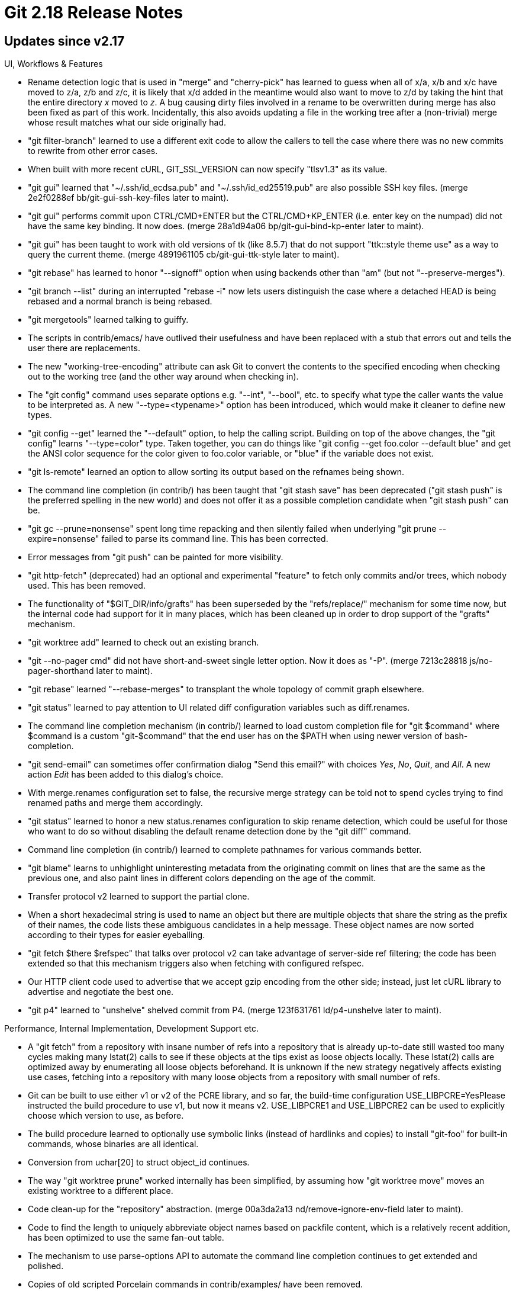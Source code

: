 Git 2.18 Release Notes
======================

Updates since v2.17
-------------------

UI, Workflows & Features

 * Rename detection logic that is used in "merge" and "cherry-pick" has
   learned to guess when all of x/a, x/b and x/c have moved to z/a,
   z/b and z/c, it is likely that x/d added in the meantime would also
   want to move to z/d by taking the hint that the entire directory
   'x' moved to 'z'.  A bug causing dirty files involved in a rename
   to be overwritten during merge has also been fixed as part of this
   work.  Incidentally, this also avoids updating a file in the
   working tree after a (non-trivial) merge whose result matches what
   our side originally had.

 * "git filter-branch" learned to use a different exit code to allow
   the callers to tell the case where there was no new commits to
   rewrite from other error cases.

 * When built with more recent cURL, GIT_SSL_VERSION can now specify
   "tlsv1.3" as its value.

 * "git gui" learned that "~/.ssh/id_ecdsa.pub" and
   "~/.ssh/id_ed25519.pub" are also possible SSH key files.
   (merge 2e2f0288ef bb/git-gui-ssh-key-files later to maint).

 * "git gui" performs commit upon CTRL/CMD+ENTER but the
   CTRL/CMD+KP_ENTER (i.e. enter key on the numpad) did not have the
   same key binding.  It now does.
   (merge 28a1d94a06 bp/git-gui-bind-kp-enter later to maint).

 * "git gui" has been taught to work with old versions of tk (like
   8.5.7) that do not support "ttk::style theme use" as a way to query
   the current theme.
   (merge 4891961105 cb/git-gui-ttk-style later to maint).

 * "git rebase" has learned to honor "--signoff" option when using
   backends other than "am" (but not "--preserve-merges").

 * "git branch --list" during an interrupted "rebase -i" now lets
   users distinguish the case where a detached HEAD is being rebased
   and a normal branch is being rebased.

 * "git mergetools" learned talking to guiffy.

 * The scripts in contrib/emacs/ have outlived their usefulness and
   have been replaced with a stub that errors out and tells the user
   there are replacements.

 * The new "working-tree-encoding" attribute can ask Git to convert the
   contents to the specified encoding when checking out to the working
   tree (and the other way around when checking in).

 * The "git config" command uses separate options e.g. "--int",
   "--bool", etc. to specify what type the caller wants the value to
   be interpreted as.  A new "--type=<typename>" option has been
   introduced, which would make it cleaner to define new types.

 * "git config --get" learned the "--default" option, to help the
   calling script.  Building on top of the above changes, the
   "git config" learns "--type=color" type.  Taken together, you can
   do things like "git config --get foo.color --default blue" and get
   the ANSI color sequence for the color given to foo.color variable,
   or "blue" if the variable does not exist.

 * "git ls-remote" learned an option to allow sorting its output based
   on the refnames being shown.

 * The command line completion (in contrib/) has been taught that "git
   stash save" has been deprecated ("git stash push" is the preferred
   spelling in the new world) and does not offer it as a possible
   completion candidate when "git stash push" can be.

 * "git gc --prune=nonsense" spent long time repacking and then
   silently failed when underlying "git prune --expire=nonsense"
   failed to parse its command line.  This has been corrected.

 * Error messages from "git push" can be painted for more visibility.

 * "git http-fetch" (deprecated) had an optional and experimental
   "feature" to fetch only commits and/or trees, which nobody used.
   This has been removed.

 * The functionality of "$GIT_DIR/info/grafts" has been superseded by
   the "refs/replace/" mechanism for some time now, but the internal
   code had support for it in many places, which has been cleaned up
   in order to drop support of the "grafts" mechanism.

 * "git worktree add" learned to check out an existing branch.

 * "git --no-pager cmd" did not have short-and-sweet single letter
   option. Now it does as "-P".
   (merge 7213c28818 js/no-pager-shorthand later to maint).

 * "git rebase" learned "--rebase-merges" to transplant the whole
   topology of commit graph elsewhere.

 * "git status" learned to pay attention to UI related diff
   configuration variables such as diff.renames.

 * The command line completion mechanism (in contrib/) learned to load
   custom completion file for "git $command" where $command is a
   custom "git-$command" that the end user has on the $PATH when using
   newer version of bash-completion.

 * "git send-email" can sometimes offer confirmation dialog "Send this
   email?" with choices 'Yes', 'No', 'Quit', and 'All'.  A new action
   'Edit' has been added to this dialog's choice.

 * With merge.renames configuration set to false, the recursive merge
   strategy can be told not to spend cycles trying to find renamed
   paths and merge them accordingly.

 * "git status" learned to honor a new status.renames configuration to
   skip rename detection, which could be useful for those who want to
   do so without disabling the default rename detection done by the
   "git diff" command.

 * Command line completion (in contrib/) learned to complete pathnames
   for various commands better.

 * "git blame" learns to unhighlight uninteresting metadata from the
   originating commit on lines that are the same as the previous one,
   and also paint lines in different colors depending on the age of
   the commit.

 * Transfer protocol v2 learned to support the partial clone.

 * When a short hexadecimal string is used to name an object but there
   are multiple objects that share the string as the prefix of their
   names, the code lists these ambiguous candidates in a help message.
   These object names are now sorted according to their types for
   easier eyeballing.

 * "git fetch $there $refspec" that talks over protocol v2 can take
   advantage of server-side ref filtering; the code has been extended
   so that this mechanism triggers also when fetching with configured
   refspec.

 * Our HTTP client code used to advertise that we accept gzip encoding
   from the other side; instead, just let cURL library to advertise
   and negotiate the best one.

 * "git p4" learned to "unshelve" shelved commit from P4.
   (merge 123f631761 ld/p4-unshelve later to maint).


Performance, Internal Implementation, Development Support etc.

 * A "git fetch" from a repository with insane number of refs into a
   repository that is already up-to-date still wasted too many cycles
   making many lstat(2) calls to see if these objects at the tips
   exist as loose objects locally.  These lstat(2) calls are optimized
   away by enumerating all loose objects beforehand.
   It is unknown if the new strategy negatively affects existing use
   cases, fetching into a repository with many loose objects from a
   repository with small number of refs.

 * Git can be built to use either v1 or v2 of the PCRE library, and so
   far, the build-time configuration USE_LIBPCRE=YesPlease instructed
   the build procedure to use v1, but now it means v2.  USE_LIBPCRE1
   and USE_LIBPCRE2 can be used to explicitly choose which version to
   use, as before.

 * The build procedure learned to optionally use symbolic links
   (instead of hardlinks and copies) to install "git-foo" for built-in
   commands, whose binaries are all identical.

 * Conversion from uchar[20] to struct object_id continues.

 * The way "git worktree prune" worked internally has been simplified,
   by assuming how "git worktree move" moves an existing worktree to a
   different place.

 * Code clean-up for the "repository" abstraction.
   (merge 00a3da2a13 nd/remove-ignore-env-field later to maint).

 * Code to find the length to uniquely abbreviate object names based
   on packfile content, which is a relatively recent addition, has been
   optimized to use the same fan-out table.

 * The mechanism to use parse-options API to automate the command line
   completion continues to get extended and polished.

 * Copies of old scripted Porcelain commands in contrib/examples/ have
   been removed.

 * Some tests that rely on the exact hardcoded values of object names
   have been updated in preparation for hash function migration.

 * Perf-test update.

 * Test helper update.

 * The effort continues to refactor the internal global data structure
   to make it possible to open multiple repositories, work with and
   then close them,

 * Small test-helper programs have been consolidated into a single
   binary.

 * API clean-up around ref-filter code.

 * Shell completion (in contrib) that gives list of paths have been
   optimized somewhat.

 * The index file is updated to record the fsmonitor section after a
   full scan was made, to avoid wasting the effort that has already
   spent.

 * Performance measuring framework in t/perf learned to help bisecting
   performance regressions.

 * Some multi-word source filenames are being renamed to separate
   words with dashes instead of underscores.

 * An reusable "memory pool" implementation has been extracted from
   fast-import.c, which in turn has become the first user of the
   mem-pool API.

 * A build-time option has been added to allow Git to be told to refer
   to its associated files relative to the main binary, in the same
   way that has been possible on Windows for quite some time, for
   Linux, BSDs and Darwin.

 * Precompute and store information necessary for ancestry traversal
   in a separate file to optimize graph walking.

 * The effort to pass the repository in-core structure throughout the
   API continues.  This round deals with the code that implements the
   refs/replace/ mechanism.

 * The build procedure "make DEVELOPER=YesPlease" learned to enable a
   bit more warning options depending on the compiler used to help
   developers more.  There also is "make DEVOPTS=tokens" knob
   available now, for those who want to help fixing warnings we
   usually ignore, for example.

 * A new version of the transport protocol is being worked on.

 * The code to interface to GPG has been restructured somewhat to make
   it cleaner to integrate with other types of signature systems later.

 * The code has been taught to use the duplicated information stored
   in the commit-graph file to learn the tree object name for a commit
   to avoid opening and parsing the commit object when it makes sense
   to do so.

 * "git gc" in a large repository takes a lot of time as it considers
   to repack all objects into one pack by default.  The command has
   been taught to pretend as if the largest existing packfile is
   marked with ".keep" so that it is left untouched while objects in
   other packs and loose ones are repacked.

 * The transport protocol v2 is getting updated further.

 * The codepath around object-info API has been taught to take the
   repository object (which in turn tells the API which object store
   the objects are to be located).

 * "git pack-objects" needs to allocate tons of "struct object_entry"
   while doing its work, and shrinking its size helps the performance
   quite a bit.

 * The implementation of "git rebase -i --root" has been updated to use
   the sequencer machinery more.

 * Developer support update, by using BUG() macro instead of die() to
   mark codepaths that should not happen more clearly.

 * Developer support.  Use newer GCC on one of the builds done at
   TravisCI.org to get more warnings and errors diagnosed.

 * Conversion from uchar[20] to struct object_id continues.

 * By code restructuring of submodule merge in merge-recursive,
   informational messages from the codepath are now given using the
   same mechanism as other output, and honor the merge.verbosity
   configuration.  The code also learned to give a few new messages
   when a submodule three-way merge resolves cleanly when one side
   records a descendant of the commit chosen by the other side.

 * Avoid unchecked snprintf() to make future code auditing easier.
   (merge ac4896f007 jk/snprintf-truncation later to maint).

 * Many tests hardcode the raw object names, which would change once
   we migrate away from SHA-1.  While some of them must test against
   exact object names, most of them do not have to use hardcoded
   constants in the test.  The latter kind of tests have been updated
   to test the moral equivalent of the original without hardcoding the
   actual object names.

 * The list of commands with their various attributes were spread
   across a few places in the build procedure, but it now is getting a
   bit more consolidated to allow more automation.

 * Quite a many tests assumed that newly created refs are made as
   loose refs using the files backend, which have been updated to use
   proper plumbing like rev-parse and update-ref, to avoid breakage
   once we start using different ref backends.


Also contains various documentation updates and code clean-ups.


Fixes since v2.17
-----------------

 * "git shortlog cruft" aborted with a BUG message when run outside a
   Git repository.  The command has been taught to complain about
   extra and unwanted arguments on its command line instead in such a
   case.
   (merge 4aa0161e83 ma/shortlog-revparse later to maint).

 * "git stash push -u -- <pathspec>" gave an unnecessary and confusing
   error message when there was no tracked files that match the
   <pathspec>, which has been fixed.
   (merge 353278687e tg/stash-untracked-with-pathspec-fix later to maint).

 * "git tag --contains no-such-commit" gave a full list of options
   after giving an error message.
   (merge 3bb0923f06 ps/contains-id-error-message later to maint).

 * "diff-highlight" filter (in contrib/) learned to understand "git log
   --graph" output better.
   (merge 4551fbba14 jk/diff-highlight-graph-fix later to maint).

 * when refs that do not point at committish are given, "git
   filter-branch" gave a misleading error messages.  This has been
   corrected.
   (merge f78ab355e7 yk/filter-branch-non-committish-refs later to maint).

 * "git submodule status" misbehaved on a submodule that has been
   removed from the working tree.
   (merge 74b6bda32f rs/status-with-removed-submodule later to maint).

 * When credential helper exits very quickly without reading its
   input, it used to cause Git to die with SIGPIPE, which has been
   fixed.
   (merge a0d51e8d0e eb/cred-helper-ignore-sigpipe later to maint).

 * "git rebase --keep-empty" still removed an empty commit if the
   other side contained an empty commit (due to the "does an
   equivalent patch exist already?" check), which has been corrected.
   (merge 3d946165e1 pw/rebase-keep-empty-fixes later to maint).

 * Some codepaths, including the refs API, get and keep relative
   paths, that go out of sync when the process does chdir(2).  The
   chdir-notify API is introduced to let these codepaths adjust these
   cached paths to the new current directory.
   (merge fb9c2d2703 jk/relative-directory-fix later to maint).

 * "cd sub/dir && git commit ../path" ought to record the changes to
   the file "sub/path", but this regressed long time ago.
   (merge 86238e07ef bw/commit-partial-from-subdirectory-fix later to maint).

 * Recent introduction of "--log-destination" option to "git daemon"
   did not work well when the daemon was run under "--inetd" mode.
   (merge e67d906d73 lw/daemon-log-destination later to maint).

 * Small fix to the autoconf build procedure.
   (merge 249482daf0 es/fread-reads-dir-autoconf-fix later to maint).

 * Fix an unexploitable (because the oversized contents are not under
   attacker's control) buffer overflow.
   (merge d8579accfa bp/fsmonitor-bufsize-fix later to maint).

 * Recent simplification of build procedure forgot a bit of tweak to
   the build procedure of contrib/mw-to-git/
   (merge d8698987f3 ab/simplify-perl-makefile later to maint).

 * Moving a submodule that itself has submodule in it with "git mv"
   forgot to make necessary adjustment to the nested sub-submodules;
   now the codepath learned to recurse into the submodules.

 * "git config --unset a.b", when "a.b" is the last variable in an
   otherwise empty section "a", left an empty section "a" behind, and
   worse yet, a subsequent "git config a.c value" did not reuse that
   empty shell and instead created a new one.  These have been
   (partially) corrected.
   (merge c71d8bb38a js/empty-config-section-fix later to maint).

 * "git worktree remove" learned that "-f" is a shorthand for
   "--force" option, just like for "git worktree add".
   (merge d228eea514 sb/worktree-remove-opt-force later to maint).

 * The completion script (in contrib/) learned to clear cached list of
   command line options upon dot-sourcing it again in a more efficient
   way.
   (merge 94408dc71c sg/completion-clear-cached later to maint).

 * "git svn" had a minor thinko/typo which has been fixed.
   (merge 51db271587 ab/git-svn-get-record-typofix later to maint).

 * During a "rebase -i" session, the code could give older timestamp
   to commits created by later "pick" than an earlier "reword", which
   has been corrected.
   (merge 12f7babd6b js/ident-date-fix later to maint).

 * "git submodule status" did not check the symbolic revision name it
   computed for the submodule HEAD is not the NULL, and threw it at
   printf routines, which has been corrected.
   (merge 0b5e2ea7cf nd/submodule-status-fix later to maint).

 * When fed input that already has In-Reply-To: and/or References:
   headers and told to add the same information, "git send-email"
   added these headers separately, instead of appending to an existing
   one, which is a violation of the RFC.  This has been corrected.
   (merge 256be1d3f0 sa/send-email-dedup-some-headers later to maint).

 * "git fast-export" had a regression in v2.15.0 era where it skipped
   some merge commits in certain cases, which has been corrected.
   (merge be011bbe00 ma/fast-export-skip-merge-fix later to maint).

 * The code did not propagate the terminal width to subprocesses via
   COLUMNS environment variable, which it now does.  This caused
   trouble to "git column" helper subprocess when "git tag --column=row"
   tried to list the existing tags on a display with non-default width.
   (merge b5d5a567fb nd/term-columns later to maint).

 * We learned that our source files with ".pl" and ".py" extensions
   are Perl and Python files respectively and changes to them are
   better viewed as such with appropriate diff drivers.
   (merge 7818b619e2 ab/perl-python-attrs later to maint).

 * "git rebase -i" sometimes left intermediate "# This is a
   combination of N commits" message meant for the human consumption
   inside an editor in the final result in certain corner cases, which
   has been fixed.
   (merge 15ef69314d js/rebase-i-clean-msg-after-fixup-continue later to maint).

 * A test to see if the filesystem normalizes UTF-8 filename has been
   updated to check what we need to know in a more direct way, i.e. a
   path created in NFC form can be accessed with NFD form (or vice
   versa) to cope with APFS as well as HFS.
   (merge 742ae10e35 tb/test-apfs-utf8-normalization later to maint).

 * "git format-patch --cover --attach" created a broken MIME multipart
   message for the cover letter, which has been fixed by keeping the
   cover letter as plain text file.
   (merge 50cd54ef4e bc/format-patch-cover-no-attach later to maint).

 * The split-index feature had a long-standing and dormant bug in
   certain use of the in-core merge machinery, which has been fixed.
   (merge 7db118303a en/unpack-trees-split-index-fix later to maint).

 * Asciidoctor gives a reasonable imitation for AsciiDoc, but does not
   render illustration in a literal block correctly when indented with
   HT by default. The problem is fixed by forcing 8-space tabs.
   (merge 379805051d bc/asciidoctor-tab-width later to maint).

 * Code clean-up to adjust to a more recent lockfile API convention that
   allows lockfile instances kept on the stack.
   (merge 0fa5a2ed8d ma/lockfile-cleanup later to maint).

 * the_repository->index is not a allocated piece of memory but
   repo_clear() indiscriminately attempted to free(3) it, which has
   been corrected.
   (merge 74373b5f10 nd/repo-clear-keep-the-index later to maint).

 * Code clean-up to avoid non-standard-conformant pointer arithmetic.
   (merge c112084af9 rs/no-null-ptr-arith-in-fast-export later to maint).

 * Code clean-up to turn history traversal more robust in a
   semi-corrupt repository.
   (merge 8702b30fd7 jk/unavailable-can-be-missing later to maint).

 * "git update-ref A B" is supposed to ensure that ref A does not yet
   exist when B is a NULL OID, but this check was not done correctly
   for pseudo-refs outside refs/ hierarchy, e.g. MERGE_HEAD.

 * "git submodule update" and "git submodule add" supported the
   "--reference" option to borrow objects from a neighbouring local
   repository like "git clone" does, but lacked the more recent
   invention "--dissociate".  Also "git submodule add" has been taught
   to take the "--progress" option.
   (merge a0ef29341a cf/submodule-progress-dissociate later to maint).

 * Update credential-netrc helper (in contrib/) to allow customizing
   the GPG used to decrypt the encrypted .netrc file.
   (merge 786ef50a23 lm/credential-netrc later to maint).

 * "git submodule update" attempts two different kinds of "git fetch"
   against the upstream repository to grab a commit bound at the
   submodule's path, but it incorrectly gave up if the first kind
   (i.e. a normal fetch) failed, making the second "last resort" one
   (i.e. fetching an exact commit object by object name) ineffective.
   This has been corrected.
   (merge e30d833671 sb/submodule-update-try-harder later to maint).

 * Error behaviour of "git grep" when it cannot read the index was
   inconsistent with other commands that uses the index, which has
   been corrected to error out early.
   (merge b2aa84c789 sb/grep-die-on-unreadable-index later to maint).

 * We used to call regfree() after regcomp() failed in some codepaths,
   which have been corrected.
   (merge 17154b1576 ma/regex-no-regfree-after-comp-fail later to maint).

 * The import-tars script (in contrib/) has been taught to handle
   tarballs with overly long paths that use PAX extended headers.
   (merge 12ecea46e3 pa/import-tars-long-names later to maint).

 * "git rev-parse Y..." etc. misbehaved when given endpoints were
   not committishes.
   (merge 0ed556d38f en/rev-parse-invalid-range later to maint).

 * "git pull --recurse-submodules --rebase", when the submodule
   repository's history did not have anything common between ours and
   the upstream's, failed to execute.  We need to fetch from them to
   continue even in such a case.
   (merge 4d36f88be7 jt/submodule-pull-recurse-rebase later to maint).

 * "git remote update" can take both a single remote nickname and a
   nickname for remote groups, but only one of them was documented.
   (merge a97447a42a nd/remote-update-doc later to maint).

 * "index-pack --strict" has been taught to make sure that it runs the
   final object integrity checks after making the freshly indexed
   packfile available to itself.
   (merge 3737746120 jk/index-pack-maint later to maint).

 * Make zlib inflate codepath more robust against versions of zlib
   that clobber unused portion of outbuf.
   (merge b611396e97 jl/zlib-restore-nul-termination later to maint).

 * Fix old merge glitch in Documentation during v2.13-rc0 era.
   (merge 28cb06020b mw/doc-merge-enumfix later to maint).

 * The code to read compressed bitmap was not careful to avoid reading
   past the end of the file, which has been corrected.
   (merge 1140bf01ec jk/ewah-bounds-check later to maint).

 * "make NO_ICONV=NoThanks" did not override NEEDS_LIBICONV
   (i.e. linkage of -lintl, -liconv, etc. that are platform-specific
   tweaks), which has been corrected.
   (merge fdb1fbbc7d es/make-no-iconv later to maint).

 * Other minor doc, test and build updates and code cleanups.
   (merge 248f66ed8e nd/trace-with-env later to maint).
   (merge 14ced5562c ys/bisect-object-id-missing-conversion-fix later to maint).
   (merge 5988eb631a ab/doc-hash-brokenness later to maint).
   (merge a4d4e32a70 pk/test-avoid-pipe-hiding-exit-status later to maint).
   (merge 05e293c1ac jk/flockfile-stdio later to maint).
   (merge e9184b0789 jk/t5561-missing-curl later to maint).
   (merge b1801b85a3 nd/worktree-move later to maint).
   (merge bbd374dd20 ak/bisect-doc-typofix later to maint).
   (merge 4855f06fb3 mn/send-email-credential-doc later to maint).
   (merge 8523b1e355 en/doc-typoes later to maint).
   (merge 43b44ccfe7 js/t5404-path-fix later to maint).
   (merge decf711fc1 ps/test-chmtime-get later to maint).
   (merge 22d11a6e8e es/worktree-docs later to maint).
   (merge 92a5dbbc22 tg/use-git-contacts later to maint).
   (merge adc887221f tq/t1510 later to maint).
   (merge bed21a8ad6 sg/doc-gc-quote-mismatch-fix later to maint).
   (merge 73364e4f10 tz/doc-git-urls-reference later to maint).
   (merge cd1e606bad bc/mailmap-self later to maint).
   (merge f7997e3682 ao/config-api-doc later to maint).
   (merge ee930754d8 jk/apply-p-doc later to maint).
   (merge 011b648646 nd/pack-format-doc later to maint).
   (merge 87a6bb701a sg/t5310-jgit-bitmap-test later to maint).
   (merge f6b82970aa sg/t5516-fixes later to maint).
   (merge 4362da078e sg/t7005-spaces-in-filenames-cleanup later to maint).
   (merge 7d0ee47c11 js/test-unset-prereq later to maint).
   (merge 5356a3c354 ah/misc-doc-updates later to maint).
   (merge 92c4a7a129 nd/completion-aliasfiletype-typofix later to maint).
   (merge 58bd77b66a nd/pack-unreachable-objects-doc later to maint).
   (merge 4ed79d5203 sg/t6500-no-redirect-of-stdin later to maint).
   (merge 17b8a2d6cd jk/config-blob-sans-repo later to maint).
   (merge 590551ca2c rd/tag-doc-lightweight later to maint).
   (merge 44f560fc16 rd/init-typo later to maint).
   (merge f156a0934a rd/p4-doc-markup-env later to maint).
   (merge 2a00502b14 tg/doc-sec-list later to maint).
   (merge 47cc91310a jk/submodule-fsck-loose-fixup later to maint).
   (merge efde7b725c rd/comment-typofix-in-sha1-file later to maint).
   (merge 7eedad15df rd/diff-options-typofix later to maint).
   (merge 58ebd936cc km/doc-workflows-typofix later to maint).
   (merge 30aa96cdf8 rd/doc-remote-tracking-with-hyphen later to maint).
   (merge cf317877e3 ks/branch-set-upstream later to maint).
   (merge 8de19d6be8 sg/t7406-chain-fix later to maint).
